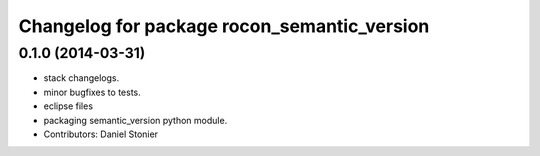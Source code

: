 ^^^^^^^^^^^^^^^^^^^^^^^^^^^^^^^^^^^^^^^^^^^^
Changelog for package rocon_semantic_version
^^^^^^^^^^^^^^^^^^^^^^^^^^^^^^^^^^^^^^^^^^^^

0.1.0 (2014-03-31)
------------------
* stack changelogs.
* minor bugfixes to tests.
* eclipse files
* packaging semantic_version python module.
* Contributors: Daniel Stonier

